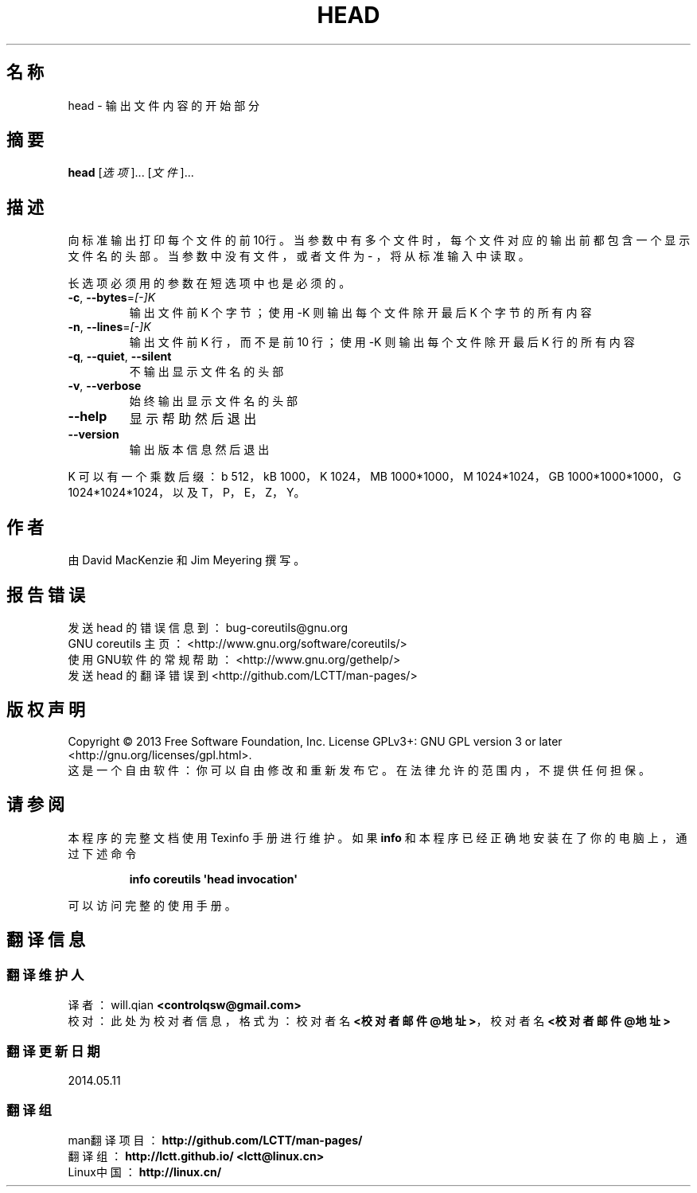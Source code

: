 .\" DO NOT MODIFY THIS FILE!  It was generated by help2man 1.35.
.\"*******************************************************************
.\"
.\" This file was generated with po4a. Translate the source file.
.\"
.\"*******************************************************************
.TH HEAD 1 2013年10月 "GNU coreutils 8.21" 用户命令
.SH 名称
head \- 输出文件内容的开始部分
.SH 摘要
\fBhead\fP [\fI选项\fP]... [\fI文件\fP]...
.SH 描述
.\" Add any additional description here
.PP
向标准输出打印每个文件的前10行。 当参数中有多个文件时， 每个文件对应的输出前都包含一个显示文件名的头部。 当参数中没有文件， 或者文件为 \- ，
将从标准输入中读取。
.PP
长选项必须用的参数在短选项中也是必须的。
.TP 
\fB\-c\fP, \fB\-\-bytes\fP=\fI[\-]K\fP
输出文件前 K 个字节； 使用 \-K 则输出每个文件除开最后 K 个字节的所有内容
.TP 
\fB\-n\fP, \fB\-\-lines\fP=\fI[\-]K\fP
输出文件前 K 行， 而不是前 10 行； 使用 \-K 则输出每个文件除开最后 K 行的所有内容
.TP 
\fB\-q\fP, \fB\-\-quiet\fP, \fB\-\-silent\fP
不输出显示文件名的头部
.TP 
\fB\-v\fP, \fB\-\-verbose\fP
始终输出显示文件名的头部
.TP 
\fB\-\-help\fP
显示帮助然后退出
.TP 
\fB\-\-version\fP
输出版本信息然后退出
.PP
K 可以有一个乘数后缀： b 512， kB 1000， K 1024， MB 1000*1000， M 1024*1024， GB
1000*1000*1000， G 1024*1024*1024， 以及 T， P， E， Z， Y。
.SH 作者
由 David MacKenzie 和 Jim Meyering 撰写。
.SH 报告错误
发送 head 的错误信息到： bug\-coreutils@gnu.org
.br
GNU coreutils 主页： <http://www.gnu.org/software/coreutils/>
.br
使用GNU软件的常规帮助： <http://www.gnu.org/gethelp/>
.br
发送 head 的翻译错误到 <http://github.com/LCTT/man\-pages/>
.SH 版权声明
Copyright \(co 2013 Free Software Foundation, Inc.  License GPLv3+: GNU GPL
version 3 or later <http://gnu.org/licenses/gpl.html>.
.br
这是一个自由软件： 你可以自由修改和重新发布它。 在法律允许的范围内， 不提供任何担保。
.SH 请参阅
本程序的完整文档使用 Texinfo 手册进行维护。如果 \fBinfo\fP 和本程序已经正确地安装在了你的电脑上，通过下述命令
.IP
\fBinfo coreutils \(aqhead invocation\(aq\fP
.PP
可以访问完整的使用手册。
.SH 翻译信息
.SS 翻译维护人
译者：
.ta 
will.qian \fB<controlqsw@gmail.com>\fP
.br
校对：
.ta 
此处为校对者信息， 格式为： 校对者名 \fB<校对者邮件@地址>\fP， 校对者名 \fB<校对者邮件@地址>\fP
.br
.SS 翻译更新日期
2014.05.11
.SS 翻译组
man翻译项目 ： \fBhttp://github.com/LCTT/man\-pages/\fP
.br
翻译组 ： \fBhttp://lctt.github.io/ <lctt@linux.cn>\fP
.br
Linux中国 ： \fBhttp://linux.cn/\fP
